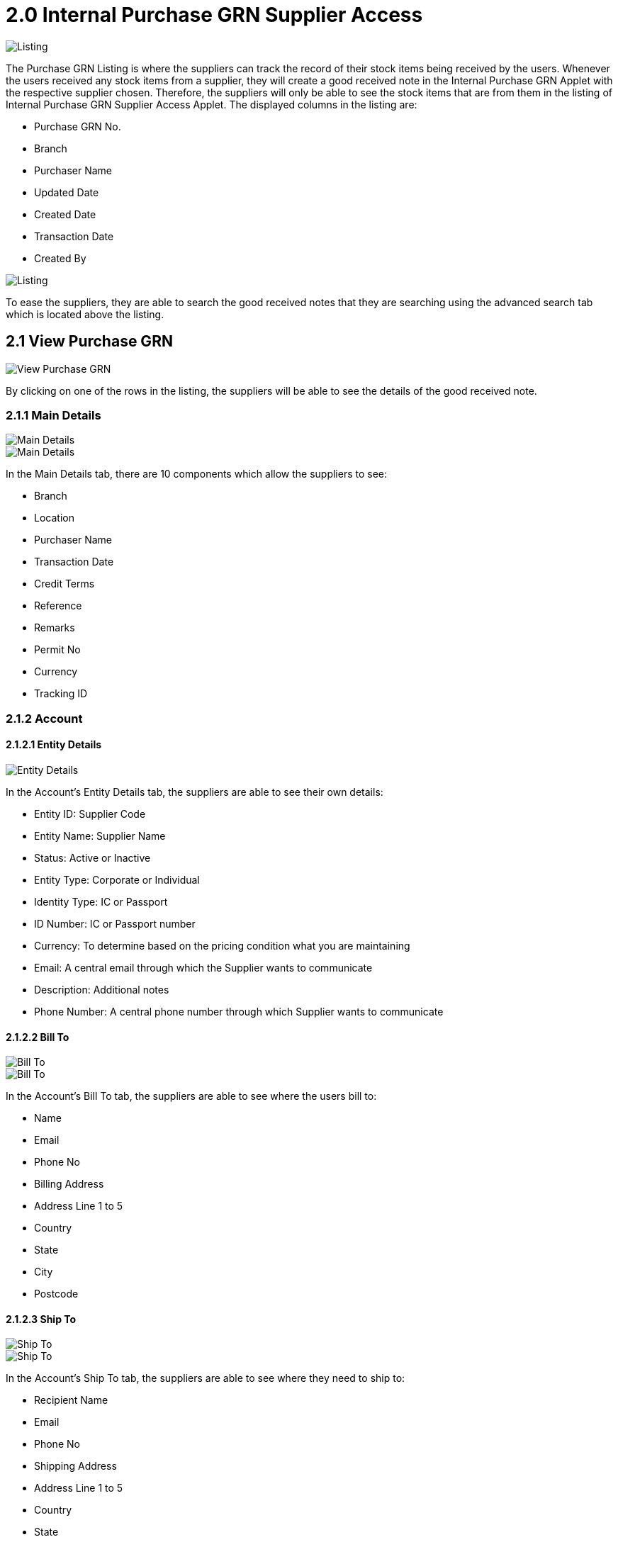 [#h3_ipgrn_supplier_access_listing]
= 2.0 Internal Purchase GRN Supplier Access 

image::Internal-Purchase-GRN-Listing.png[Listing, align = "center"]

The Purchase GRN Listing is where the suppliers can track the record of their stock items being received by the users. Whenever the users received any stock items from a supplier, they will create a good received note in the Internal Purchase GRN Applet with the respective supplier chosen. Therefore, the suppliers will only be able to see the stock items that are from them in the listing of Internal Purchase GRN Supplier Access Applet. The displayed columns in the listing are:

* Purchase GRN No.
* Branch
* Purchaser Name
* Updated Date
* Created Date
* Transaction Date
* Created By

image::Internal-Purchase-GRN-Listing-Advanced-Search.png[Listing, align = "center"]

To ease the suppliers, they are able to search the good received notes that they are searching using the advanced search tab which is located above the listing.

== 2.1 View Purchase GRN 

image::View-Purchase-GRN.png[View Purchase GRN, align = "center"]

By clicking on one of the rows in the listing, the suppliers will be able to see the details of the good received note.

=== 2.1.1 Main Details

image::View-Purchase-GRN-Main-Details-Tab-1.png[Main Details, align = "center"]

image::View-Purchase-GRN-Main-Details-Tab-2.png[Main Details, align = "center"]

In the Main Details tab, there are 10 components which allow the suppliers to see:

* Branch
* Location
* Purchaser Name
* Transaction Date
* Credit Terms
* Reference
* Remarks
* Permit No
* Currency
* Tracking ID

=== 2.1.2 Account

==== 2.1.2.1 Entity Details 

image::View-Purchase-GRN-Account-Tab-Entity-Details.png[Entity Details, align = "center"]

In the Account’s Entity Details tab, the suppliers are able to see their own details:

* Entity ID: Supplier Code
* Entity Name: Supplier Name
* Status: Active or Inactive
* Entity Type: Corporate or Individual
* Identity Type: IC or Passport
* ID Number: IC or Passport number
* Currency: To determine based on the pricing condition what you are maintaining
* Email: A central email through which the Supplier wants to communicate
* Description: Additional notes
* Phone Number: A central phone number through which Supplier wants to communicate

==== 2.1.2.2 Bill To

image::View-Purchase-GRN-Account-Tab-Bill-to-1.png[Bill To, align = "center"]

image::View-Purchase-GRN-Account-Tab-Bill-to-2.png[Bill To, align = "center"]


In the Account’s Bill To tab, the suppliers are able to see where the users bill to:

* Name
* Email
* Phone No
* Billing Address
* Address Line 1 to 5
* Country
* State
* City
* Postcode

==== 2.1.2.3 Ship To

image::View-Purchase-GRN-Account-Tab-Ship-to-1.png[Ship To, align = "center"]

image::View-Purchase-GRN-Account-Tab-Ship-to-2.png[Ship To, align = "center"]

In the Account’s Ship To tab, the suppliers are able to see where they need to ship to:

* Recipient Name
* Email
* Phone No
* Shipping Address
* Address Line 1 to 5
* Country
* State
* City
* Postcode

=== 2.1.3 Lines

image::View-Purchase-GRN-Lines-Tab.png[Lines, align = "center"]

In the Lines tab, the suppliers are able to see the stock items received by the users.

image::Lines-Tab-View-Item-Tab.png[Lines, align = "center"]

By clicking on one of the line item rows, the suppliers will be able to see the details of the selected item.


==== 2.1.3.1 Item Details 

===== 2.1.3.1.1 Main Details 

image::Lines-Tab-Item-Details-Tab-Main-Details-1.png[Item Main Details, align = "center"]

image::Lines-Tab-Item-Details-Tab-Main-Details-2.png[Item Main Details, align = "center"]

image::Lines-Tab-Item-Details-Tab-Main-Details-3.png[Item Main Details, align = "center"]

image::Lines-Tab-Item-Details-Tab-Main-Details-4.png[Item Main Details, align = "center"]

In the Item Details’ Main Details tab, the main details of the selected item will be displayed to the suppliers. The main details are:

* Item Code
* Item Name
* Quantity Base
* Qty by UOM
* UOM to Base Ratio
* Unit Price by UOM
* Unit Discount by UOM
* Unit Price
* Unit Discount
* Discount Amount
* STD Amount(Unit Price x Quantity)
* Net Amount(STD Amount - Discount Amount)
* SST Code
* SST/GST/VAT
* Tax Amount
* Net Amount(SST/GST/VAT x Net Amount)
* WHT Code
* WHT
* WHT Amount
* Txn Amount
* Remarks

===== 2.1.3.1.2 Delivery Instruction 

image::Lines-Tab-Item-Details-Tab-Delivery-Instruction.png[Item Delivery Instruction, align = "center"]

In the Item Details’ Delivery Instruction tab, the suppliers are able to see:

* The Delivery Instructions:
** Instructions from the users
** Delivery Date set by the users

* Delivery Message Card:
** From stated by the users
** To stated by the users
** Message stated by the users

===== 2.1.3.1.3 Department

image::Lines-Tab-Item-Details-Tab-Department.png[Item Department, align = "center"]

In the Item Details’ Department tab, the suppliers will be able to see the information for the department. The information are:

* Segment
* G/L Dimensions
* Profit Center
* Project


===== 2.1.3.1.4 Doc Link

image::Lines-Tab-Item-Details-Tab-Doc-Link.png[Item Doc Link, align = "center"]

In the Item Details’ Doc Link Tab, the suppliers are able to see where the documents that have the selected item have been *COPIED FROM AND COPIED TO*. Basically the Doc Link Tab visualizes the documents that have the selected item flows to other systems. The details shown in the listing are:

* Doc No.
* Branch
* Server Document Type
* Status 
* Date

===== 2.1.3.1.5 Delivery Details 

image::Lines-Tab-Item-Details-Tab-Delivery-Details.png[Item Delivery Details, align = "center"]

In the Item Details’ Delivery Details Tab, the suppliers are able to see the selected item’s delivery details. The details shown in the listing are:

* Trip No
* Driver Name
* Vehicle No
* Job Start Date
* Job End Date
* Delivery Status
* Recipient Name
* Qty

==== 2.1.3.2 Serial Number

image::Lines-Tab-Serial-Number-Tab.png[Lines Serial Number, align = "center"]

In the Serial Number tab, the suppliers are able to see the serial numbers of the selected item.

==== 2.1.3.3 Costing Details

image::Lines-Tab-Costing-Details-Tab.png[Lines Costing Details, align = "center"]

In the Costing Details tab, the suppliers are able to see the costing details of the selected item. The details are:

* Company Code
* Location Code
* Qty
* Moving Average Unit Cost
* FIFO Unit Cost
* Manual Unit Cost
* Last Purchase Unit Cost

==== 2.1.3.4 Pricing Details

image::Lines-Tab-Pricing-Details-Tab.png[Lines Pricing Details, align = "center"]

In the Pricing Details tab, the suppliers are able to see the pricing details of the selected item. The details are:

* Pricing Scheme Code
* Pricing Scheme Name
* Unit Price
* Modified Date

==== 2.1.3.5 Issue Link

image::Lines-Tab-Issue-Link-Tab.png[Lines Issue Link, align = "center"]

In the Issue Link tab, the suppliers are able to see the issue link of the selected item. The details shown in the listing are:

* Project
* Issue Number
* Issue Summary
* Issue Description
* Assignee
* Created Date
* Resolved Date
* Status

===== 2.1.3.5.1 View Issue

image::Issue-Link-Tab-View-Issue.png[Lines Issue Link View Issue, align = "center"]

By clicking on one of the issue link rows, the suppliers are able to see more of the selected issue link.

===== 2.1.3.5.2 Details

image::Issue-Link-Tab-View-Issue-Details-1.png[Lines Issue Link Details, align = "center"]

image::Issue-Link-Tab-View-Issue-Details-2.png[Lines Issue Link Details, align = "center"]

In the Issue Link’s Details tab, the suppliers are able to see the details of the selected issue link. The details are:

* Project
* Issue Type
* Assignee
* Reporter
* Summary
* Description
* Parent
* Created Date

===== 2.1.3.5.3 Planning

image::Issue-Link-Tab-View-Issue-Planning-1.png[Lines Issue Link Planning, align = "center"]

image::Issue-Link-Tab-View-Issue-Planning-2.png[Lines Issue Link Planning, align = "center"]

image::Issue-Link-Tab-View-Issue-Planning-3.png[Lines Issue Link Planning, align = "center"]

In the Issue Link’s Planning tab, the suppliers are able to see the planning of the selected issue link. The planning details are:

* Target Start Date
* Target End Date
* Actual Start Date
* Actual End Date
* Calculated Start Date
* Calculated End Date
* Baseline Start Date
* Baseline End Date
* Billing Currency
* Billing Amount
* Cost Currency 
* Cost Amount
* Story Point
* Manday Target
* Manday Actual
* Manday Allocated
* Manday Billing

===== 2.1.3.5.4 Attachment

image::Issue-Link-Tab-View-Issue-Attachment.png[Lines Issue Link Attachment, align = "center"]

In the Issue Link’s Attachment tab, the suppliers are able to see the attachment of the selected issue link or upload files.

===== 2.1.3.5.5 Comment

image::Issue-Link-Tab-View-Issue-Comment.png[Lines Issue Link Comment, align = "center"]

In the Issue Link’s Comment tab, the suppliers are able to see the comments of the selected issue link. The details shown in the listing are:

* Date
* User
* Comments


===== 2.1.3.5.6 Subtasks

image::Issue=Link-Tab-View-Issue-Subtasks.png[Lines Issue Link Subtasks, align = "center"]

In the Issue Link’s Subtasks tab, the suppliers are able to see the subtasks of the selected issue link. The details shown in the listing are:

* Issue Type
* Issue Number
* Summary
* Description
* Assignee
* Priority
* Due Date
* Status

===== 2.1.3.5.7 Linked Issues

image::Issue-Link-Tab-View-Issue-Linked-Issues.png[Lines Issue Link Linked Issues, align = "center"]

In the Issue Link’s Linked Issues tab, the suppliers are able to see the linked issues of the selected issue link. The details shown are:

* Project
* Issue Type
* Issue Number
* Summary 
* Description
* Assignee
* Due Date
* Status

===== 2.1.3.5.8 Worklogs

image::Issue-Link-Tab-View-Issue-Worklogs.png[Lines Issue Link Worklogs, align = "center"]

In the Issue Link’s Worklogs tab, the suppliers are able to see the worklogs of the selected issue link. The details shown are:

* Date 
* Name 
* Time Spent
* Description

===== 2.1.3.5.9 Activity 

image::Issue-Link-Tab-View-Issue-Activity.png[Lines Issue Link Activity, align = "center"]

In the Issue Link’s Activity tab, the suppliers are able to see the activities of the selected issue link. The details shown are:

* Date
* User
* Activities

=== 2.1.4 Payment

image::View-Purchase-GRN-Payment-Tab.png[Payment, align = "center"]

In the Payment tab, the suppliers are able to see the list of payments for the selected Good Received Note. The details shown are:

* Date
* Amount
* Details
* Remarks

=== 2.1.5 Department Hdr

image::View-Purchase-GRN-Department-Hdr-Tab.png[Department Hdr, align = "center"]

In the Department Hdr tab, the suppliers are able to see the Segment, G/L Dimensions, Profit Center, and Project of the selected Good Received Note. The details shown are:

* Segment
* G/L Dimensions
* Profit Center
* Project

=== 2.1.6 Contra

image::View-Purchase-GRN-Contra-Tab.png[Contra, align = "center"]

In the Contra tab, the suppliers are able to see the list of contras for the selected Good Received Note. The details shown in the listing are:

* Server Document Type
* Status
* Date
* Amount Contra

=== 2.1.7 Doc Link

image::View-Purchase-GRN-Doc-Link-Tab.png[Doc Link, align = "center"]

In the Doc Link Tab, the suppliers are able to see where the GRN document has been *COPIED FROM AND COPIED TO*. Basically the Doc Link Tab visualizes the GRN document flow to other systems. The details shown in the listing are:

* Doc No.
* Branch
* Server Document Type
* Status 
* Date

=== 2.1.8 Attachments

image::View-Purchase-GRN-Attachments-Tab.png[Attachments, align = "center"]

In the Contra tab, the suppliers are able to see the list of attachments for the selected Good Received Note added by the users. The details shown in the listing are:

* File Name
* Size
* Updated Date
* Update By

=== 2.1.9 Export

image::View-Purchase-GRN-Export-Tab.png[Export, align = "center"]

In the Export tab, the suppliers are able to export the selected GRN with the printable formats provided by the users.